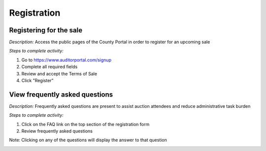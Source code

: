 .. _sale_participant_registration:

.. index:: Signup, public

=========================
Registration
=========================

-----------------------------------------
Registering for the sale
-----------------------------------------


*Description:* Access the public pages of the County Portal in order to register for an upcoming sale

*Steps to complete activity:*

#. Go to https://www.auditorportal.com/signup

#. Complete all required fields

#. Review and accept the Terms of Sale

#. Click "Register"

.. image:: /images/tasks_sale_participant_signup.png

.. index:: Frequently asked questions, FAQ


----------------------------------------------------------------------------------
View frequently asked questions
----------------------------------------------------------------------------------


*Description:* Frequently asked questions are present to assist auction attendees and reduce administrative task burden

*Steps to complete activity:*

#. Click on the FAQ link on the top section of the registration form

#. Review frequently asked questions

Note: Clicking on any of the questions will display the answer to that question

.. image:: /images/tasks_sale_participant_faq.png

.. index:: Password reset